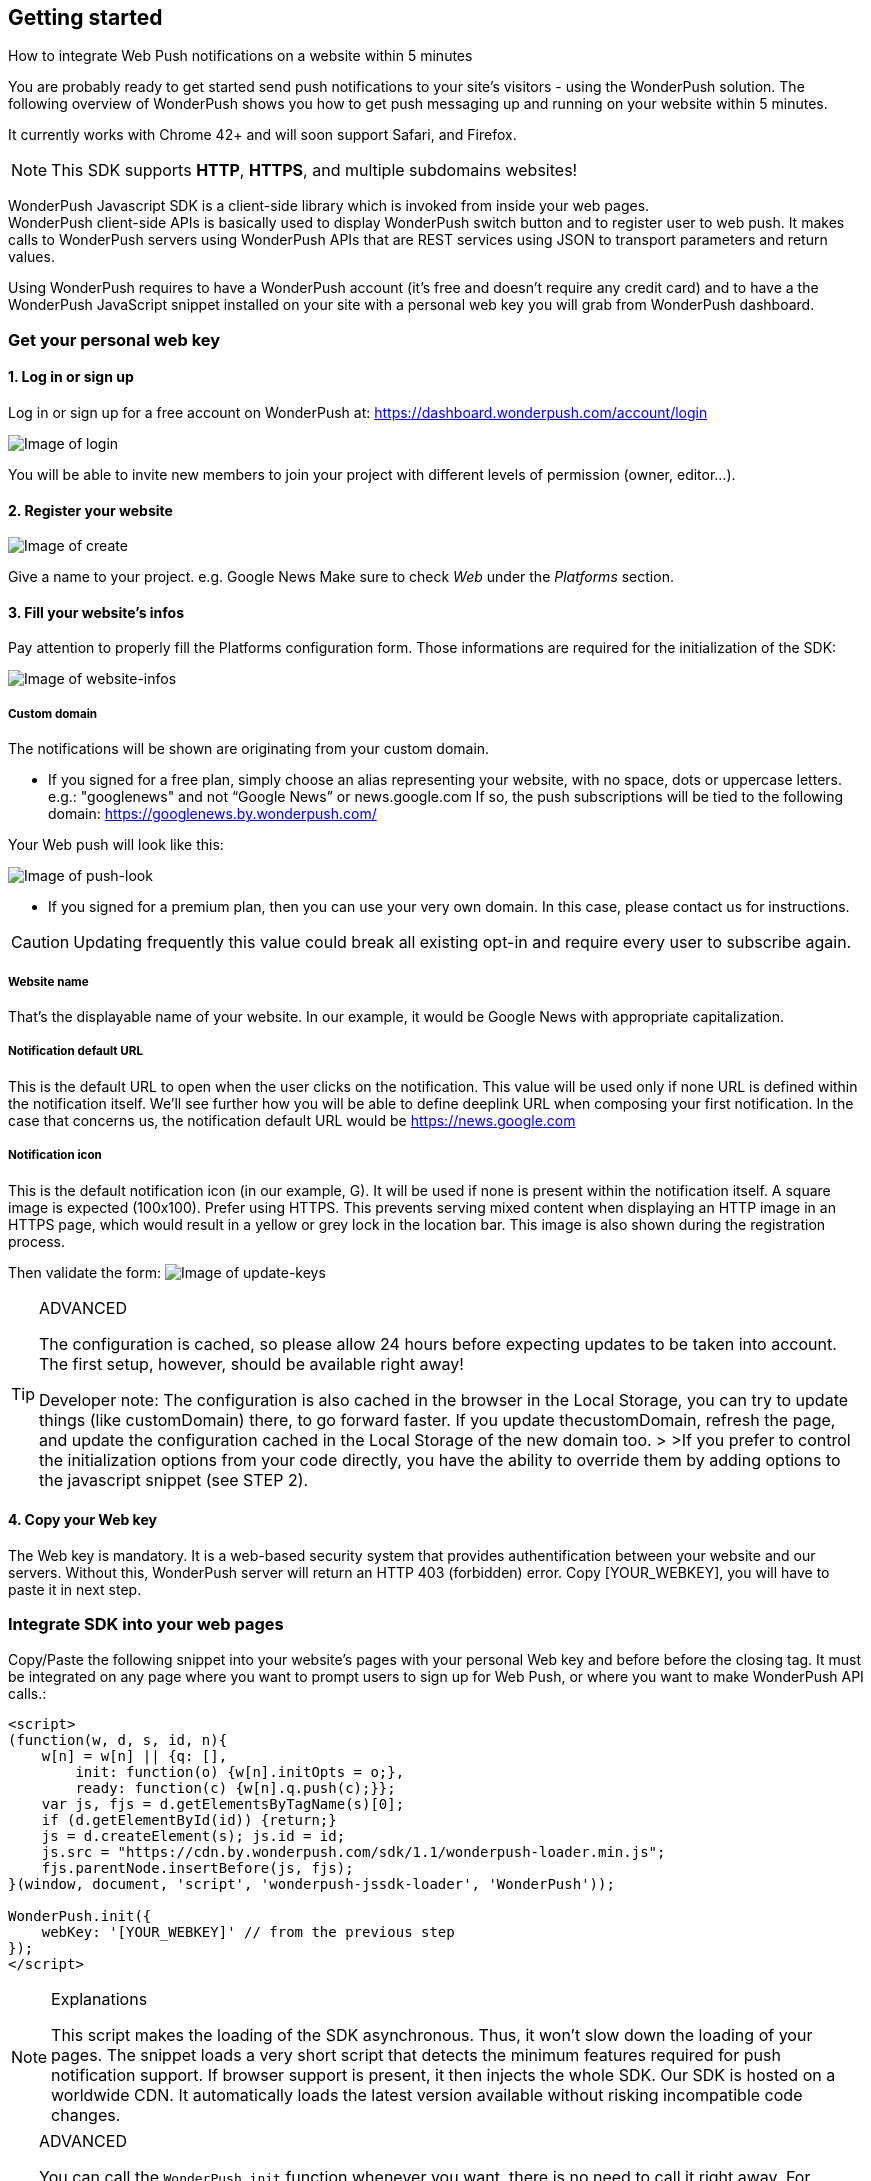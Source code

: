 [[web-getting-started]]
[role="chunk-page chunk-toc"]
== Getting started


.How to integrate Web Push notifications on a website within 5 minutes
--
You are probably ready to get started send push notifications to your
site's visitors - using the WonderPush solution. The following overview
of WonderPush shows you how to get push messaging up and running on your
website within 5 minutes.

It currently works with Chrome 42+ and will soon support Safari, and
Firefox.

[NOTE]
====
This SDK supports **HTTP**, **HTTPS**, and multiple subdomains
websites!
====

WonderPush Javascript SDK is a client-side library which is invoked from
inside your web pages. +
WonderPush client-side APIs is basically used to display WonderPush
switch button and to register user to web push. It makes calls to
WonderPush servers using WonderPush APIs that are REST services using
JSON to transport parameters and return values.

Using WonderPush requires to have a WonderPush account (it’s free and
doesn’t require any credit card) and to have a the WonderPush JavaScript
snippet installed on your site with a personal web key you will grab
from WonderPush dashboard.
--

[[web-getting-started-get-your-personal-web-key]]
[role="numbered-lvlfirst"]
=== Get your personal web key

[role="skip-toc"]
==== 1. Log in or sign up

Log in or sign up for a free account on WonderPush at: https://dashboard.wonderpush.com/account/login

image:web/getting-started/login.png[Image of login]

You will be able to invite new members to join your project with
different levels of permission (owner, editor…).

[role="skip-toc"]
==== 2. Register your website

image:web/getting-started/register-website.png[Image of create]

Give a name to your project. e.g. Google News Make sure to check _Web_
under the _Platforms_ section.

[role="skip-toc"]
==== 3. Fill your website’s infos

Pay attention to properly fill
the Platforms configuration form. Those informations are required for
the initialization of the SDK:

image:web/getting-started/configuration.png[Image of website-infos]

===== Custom domain
The notifications will be shown are originating
from your custom domain.

- If you signed for a free plan, simply choose an alias representing
your website, with no space, dots or uppercase letters. e.g.:
"googlenews" and not “Google News” or news.google.com
If so, the push subscriptions will be tied to the following domain:
https://googlenews.by.wonderpush.com/

Your Web push will look like this:

image:web/getting-started/webpush-140-chars.png[Image of push-look]

- If you signed for a premium plan, then you can use your very own
domain. In this case, please contact us for instructions.

[CAUTION]
====
Updating frequently this value could break all existing opt-in and require every user to subscribe again.
====


===== Website name
That’s the displayable name of your website. In our
example, it would be Google News with appropriate capitalization.

===== Notification default URL
This is the default URL to open when
the user clicks on the notification. This value will be used only if
none URL is defined within the notification itself. We’ll see further
how you will be able to define deeplink URL when composing your first
notification. In the case that concerns us, the notification default URL
would be https://news.google.com

===== Notification icon
This is the default notification icon (in our
example, G). It will be used if none is present within the notification
itself. A square image is expected (100x100). Prefer using HTTPS. This
prevents serving mixed content when displaying an HTTP image in an HTTPS
page, which would result in a yellow or grey lock in the location bar.
This image is also shown during the registration process.

Then validate the form: image:web/getting-started/update-keys.png[Image of update-keys]



.ADVANCED
[TIP]
====
The configuration is cached, so please allow 24 hours
before expecting updates to be taken into account. The first setup,
however, should be available right away!

Developer note: The configuration is also cached in the browser in the Local Storage, you
can try to update things (like customDomain) there, to go forward
faster. If you update thecustomDomain, refresh the page, and update the
configuration cached in the Local Storage of the new domain too. > >If
you prefer to control the initialization options from your code
directly, you have the ability to override them by adding options to the
javascript snippet (see STEP 2).
====

[role="skip-toc"]
==== 4. Copy your Web key

The Web key is mandatory. It is a web-based security system that provides authentification between your website and our servers. Without this, WonderPush server will return an HTTP 403 (forbidden) error. Copy [YOUR_WEBKEY], you will have to paste it in next step.



[[web-getting-started-integrate-sdk-into-your-web-pages]]
[role="numbered-lvlfirst"]
=== Integrate SDK into your web pages

Copy/Paste the following snippet into your website’s pages with your
personal Web key and before before the closing tag. It must be integrated on any page where you want to prompt users to
sign up for Web Push, or where you want to make WonderPush API calls.:

[source,js]
----
<script>
(function(w, d, s, id, n){
    w[n] = w[n] || {q: [],
        init: function(o) {w[n].initOpts = o;},
        ready: function(c) {w[n].q.push(c);}};
    var js, fjs = d.getElementsByTagName(s)[0];
    if (d.getElementById(id)) {return;}
    js = d.createElement(s); js.id = id;
    js.src = "https://cdn.by.wonderpush.com/sdk/1.1/wonderpush-loader.min.js";
    fjs.parentNode.insertBefore(js, fjs);
}(window, document, 'script', 'wonderpush-jssdk-loader', 'WonderPush'));

WonderPush.init({
    webKey: '[YOUR_WEBKEY]' // from the previous step
});
</script>
----

.Explanations
[NOTE]
====
This script makes the loading of the SDK asynchronous. Thus, it won’t slow down the loading of your pages. The snippet loads a very short script that detects the minimum features required for push notification support. If browser support is present, it then injects the whole SDK. Our SDK is hosted on a worldwide CDN. It automatically loads the latest version available without risking incompatible code changes.
====


.ADVANCED
[TIP]
====
You can call the `WonderPush.init` function whenever you want, there is no need to call it right away. For instance you can wait to retrieve the userId. Note however that the previous code block must
appear before in the page. You can override the initialization options filled in your dashboard by adding the following options to the
`WonderPush.init` function:
[source,js]
----
WonderPush.init({
    webKey: '[YOUR_WEBKEY]',
    customDomain:'googlenews.by.wonderpush.com',
    applicationName:'Google News',
    notificationDefaultUrl:'https://news.google.com/',
    notificationIcon:'https://news.google.com/logo/50x50.png'
});
----
====

[[web-getting-started-include-on-off-switch]]
[role="numbered-lvlfirst"]
=== Include “ON/OFF” switch

We recommend that you use a subscription switch, like on the example below. This way, you register the user only when he decides. You just have to find an appropriate place in your page and use the following code:

[source,html]
----
<div id="wonderpush-subscription-switch" data-sentence="Receive our latest news by web push:" data-on="YES" data-off="NO" />
----

image:web/getting-started/switch-in-page.png[Image of website-infos]

[NOTE]
====
If you don’t see any switch into your pages, please check that
your Google Chrome version is 42 or higher.
====


.ADVANCED
[TIP]
====
However, you can also opt to register the user for push
notifications either right away, or after some pages have been visited,
or at any time. Using a non intrusive information message before asking
the user for the notification permission yields better results than
asking without prior notice.

[source,js]
----
WonderPush.ready(function(WonderPushSDK){
    if (WonderPushSDK.isNativePushNotificationSupported()) {
        // For best results, test if:
        // - user engagement is sufficient
        // - user is willing to accept notifications,
        //   using a non intrusive information message
        // or use a subscription switch instead:
        //   https://gist.github.com/ofavre/33b989284fc75997d65f
        WonderPushSDK.askNativePushNotificationPermission();
    }
});`
----
====



[[web-getting-started-test-web-push]]
[role="numbered-lvlfirst"]
=== Test web push

Switch on the push button image:web/getting-started/switch-off.png[Image of switch off]

- If your site uses HTTPS, your browser should display a permission prompt window:
image:web/getting-started/permission-prompt.png[Image of permission prompt]

Your browser is ready to register you to notifications.
Click Allow, it’s done.

The switch goes green image:web/getting-started/switch-on.png[Image of switch on]

[TIP]
====
This permission window isn’t customizable. It is fully controlled by the
browser.
====

- If your site supports HTTP only, you should see a modal box like this:
image:web/getting-started/modal-box.png[Image of modal box]

We cannot bypass this modal box because push subscription must happen on an HTTPS page, and we need to open a new page for that. This message prevents
popup blocker from blocking us.

.ADVANCED
[TIP]
====
If your site supports HTTP only, you will certainly want to customize the additional window. Then, you will have to add to your pages, just below the WonderPush.init function, the following parameters:

[source,js]
----
WonderPush.ready(function() {
    WonderPushSDK.Notification.setOptInOptions({
        modalBoxIcon: 'https://news.google.com/logo/50x50.png', // defaults to init option notificationIcon
        modalBoxTitle: 'Google News', // defaults to init option applicationName
        modalBoxMessage: 'We will keep you posted with our latest news via Web push.<br/>You can always unsuscribe at any time.personalized notifications.',
        modalBoxButton: 'Got it!',
        modalBoxCancellable: false,
        externalBoxWidth: 250,
        externalBoxHeight: 200,
        externalBoxLogoUrl: 'https://...', // defaults to the notificationIcon config option
        externalBoxLogoWidth: 90,
        externalBoxLogoHeight: 90,
        externalBoxProcessingMessage: 'Subscribing...',
        externalBoxSuccessMessage: 'Thanks for subscribing!',
        externalBoxFailureMessage: 'Sorry, something went wrong.',
        externalBoxTooLongHint: 'Poor connection or private browsing?',
        externalBoxCloseHint: 'Close',
        externalBoxCloseDelay: 3000
    });
});
----
====



[[web-getting-started-receive-your-welcome-web-push]]
[role="numbered-lvlfirst"]
=== Receive your welcome web push

If you succeed then your site should now support WonderPush web push notifications and you should see your Welcome push appear within a few seconds:

image:web/getting-started/test-push.png[Image of test push]

[NOTE]
====
If you didn’t receive a notification, then you probably removed the Default Welcome notification from the WonderPush dashboard.
====



[[web-getting-started-send-your-first-web-push]]
[role="numbered-lvlfirst"]
=== Send your first web push

Return to your WonderPush dashboard. You should now see yourself listed
as pushable in:

**Audience > All users**

image:web/getting-started/pushable-installation.png[Image of pushable installation]

Go to

**Notifications >**: You can see the Default Web Notification.

image:web/getting-started/default-notification.png[Image of default notification]

Feel free to edit it. You can now create a new notification.



[[web-getting-started-advanced-usage]]
=== **Advanced usage**


[[web-getting-started-advanced-usage-optimize-opt-in-process]]
==== Optimize opt-in process

WonderPush recommends to use an ON/OFF switch in order to encourage your users to opt-in.

This is the default mode of WonderPush SDK. An alternative to using the default mode is to prompt user the first time
he visits a page. Another one can be to prompt user after he has been to several pages on your site, or in reaction to a click.

Find your best integration by optimizing optional parameters of the
`WonderPush.init` function:

[cols=",,",options="header",]
|=======================================================================
|Parameter
|Value
|Description

|+mode+
|+"visits"+, +"pages"+, +"direct"+, +"manual"+
|How automatic subscription should be performed.

`"visits"` triggers at the `minVisits` -th visit of the user (default).

`"pages"` triggers at the `minPages` -th page view of the user.

`"direct"` triggers at the very first page load.

`"manual"` never triggers automatically.

Note that the switch can be used independently of the chosen mode.

|+minVisits+
|+2+ (default)
|+0+ or +1+ means immediate. Eg.: +2+ means at the second visit.

|+minPages+
|+3+ (default)
|+0+ or +1+ means immediate. Eg.: +3+ means at the third page view.

|+switchElementId+
|+"wonderpush-subscription-switch"+
|The id of the placeholder element on the page where the switch should be injected, if found.
|=======================================================================

*Ask permission on action*
You can prompt your user in reaction to a click or any action using the `askNativePushNotificationPermission()`
function:

[source,js]
----
WonderPush.ready(function(WonderPushSDK){
    WonderPushSDK.askNativePushNotificationPermission();
});
----

[[web-getting-started-advanced-usage-explore-user-data]]
==== Explore user data

WonderPush allows you to send push notifications to your opt-in users’ whole database. But you can also target a subset of your audience by defining new segments and crossing multiple criteria. Without any action on your side, WonderPush SDK saves for you basic information such as an Installation ID that identifies your users’ devices, browser language, timezone…

Using the SDK, you can easily tag and track meaningful events performed by the user directly from your website. This enables you to perform powerful segmentation of your audience.

Go to:

*Audience > All users* +
And click on a User in the preview panel. You can see all the information relating to a specific installation retrieved by WonderPush SDK:

image:web/getting-started/timeline.png[Image of Timeline]


Using the SDK, you can easily tag and track meaningful events performed by the user directly from your application. This enables you to perform powerful segmentation of your audience. Such parts of the audience are called segments. WonderPush permits you to define numerous segments.

[[web-getting-started-advanced-usage-add-tags-to-installations]]
==== Add tags to installations

You can then add tags to an installation using the WonderPushSDK.putInstallationCustomProperties function:

[source,js]
----
WonderPush.ready(function(WonderPushSDK){
    WonderPushSDK.putInstallationCustomProperties(properties);
    // For example:
    //   var properties = {
    //   string_personalizedCategories: ["world", "economics"],
    //   string_followedTopics: ["Google", "Obama"],
    //   bool_hasCreatedAlert: "yes",
    //   geoloc_forWeather: {"lat": 48.85837, "lon": 2.294481}
    //   };
    // Note that the prefix is mandatory for indexation.
    // Consult the WonderPush documentation for more information.
});
----


[[web-getting-started-advanced-usage-track-user-events]]
==== Track user events

As opposed to an installation properties (tags), an event is set in time and expires after 3 months. You can for instance query against an event that occured within the last week.

[source,js]
----
WonderPush.ready(function(WonderPushSDK){
    WonderPushSDK.trackEvent(type, parameters);
    // For example:
    //   var type = “newsRead”;
    //   var properties = { string_categories: ["technologies", "economics"] };
    // Note that the prefix is mandatory for indexation.
    // Consult the WonderPush documentation for more information.
});
----

The example above would allow Google News to target users who have read technologies news 3 days ago but have not subscribed to this category.

Get more details here

[NOTE]
====
Tracking events needs you signed with a premium plan.
====

[[web-getting-started-advanced-usage-go-further-thanks-to-our-api]]
==== Go further thanks to our API

Now that you have integrated the SDK in your site, we invite you to discover the WonderPush APIs.

Thanks to them, you’ll even be able to automate the sending of your notifications directly from your CMS.



